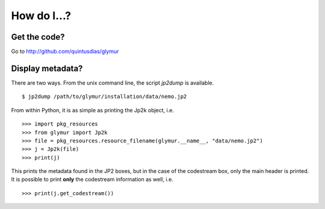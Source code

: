 ------------
How do I...?
------------

Get the code?
=============
Go to http://github.com/quintusdias/glymur


Display metadata?
=================
There are two ways.  From the unix command line, the script *jp2dump* is
available. ::

    $ jp2dump /path/to/glymur/installation/data/nemo.jp2

From within Python, it is as simple as printing the Jp2k object, i.e. ::

    >>> import pkg_resources
    >>> from glymur import Jp2k
    >>> file = pkg_resources.resource_filename(glymur.__name__, "data/nemo.jp2")
    >>> j = Jp2k(file)
    >>> print(j)

This prints the metadata found in the JP2 boxes, but in the case of the
codestream box, only the main header is printed.  It is possible to print 
**only** the codestream information as well, i.e. ::

    >>> print(j.get_codestream())
